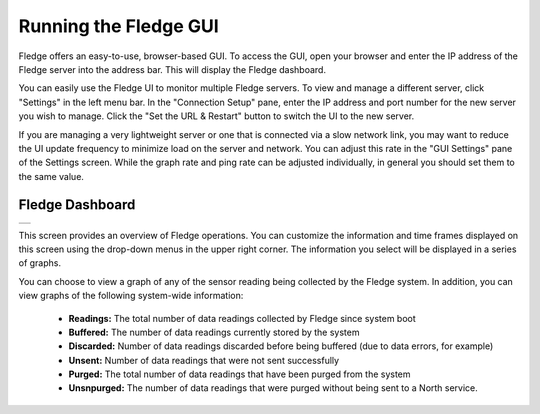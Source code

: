 .. Images
.. |dashboard| image:: ../images/dashboard.JPG

Running the Fledge GUI
=======================

Fledge offers an easy-to-use, browser-based GUI.  To access the GUI, open your browser and enter the IP address of the Fledge server into the address bar.  This will display the Fledge dashboard.

You can easily use the Fledge UI to monitor multiple Fledge servers.  To view and manage a different server, click "Settings" in the left menu bar. In the "Connection Setup" pane, enter the IP address and port number for the new server you wish to manage.  Click the "Set the URL & Restart" button to switch the UI to the new server.

If you are managing a very lightweight server or one that is connected via a slow network link, you may want to reduce the UI update frequency to minimize load on the server and network.  You can adjust this rate in the "GUI Settings" pane of the Settings screen.  While the graph rate and ping rate can be adjusted individually, in general you should set them to the same value.

Fledge Dashboard
#################
+-------------+
| |dashboard| |
+-------------+

This screen provides an overview of Fledge operations.  You can customize the information and time frames displayed on this screen using the drop-down menus in the upper right corner.  The information you select will be displayed in a series of graphs.

You can choose to view a graph of any of the sensor reading being collected by the Fledge system.  In addition, you can view graphs of the following system-wide information:

  - **Readings:** The total number of data readings collected by Fledge since system boot
  - **Buffered:** The number of data readings currently stored by the system
  - **Discarded:** Number of data readings discarded before being buffered (due to data errors, for example)
  - **Unsent:** Number of data readings that were not sent successfully
  - **Purged:** The total number of data readings that have been purged from the system
  - **Unsnpurged:** The number of data readings that were purged without being sent to a North service.

